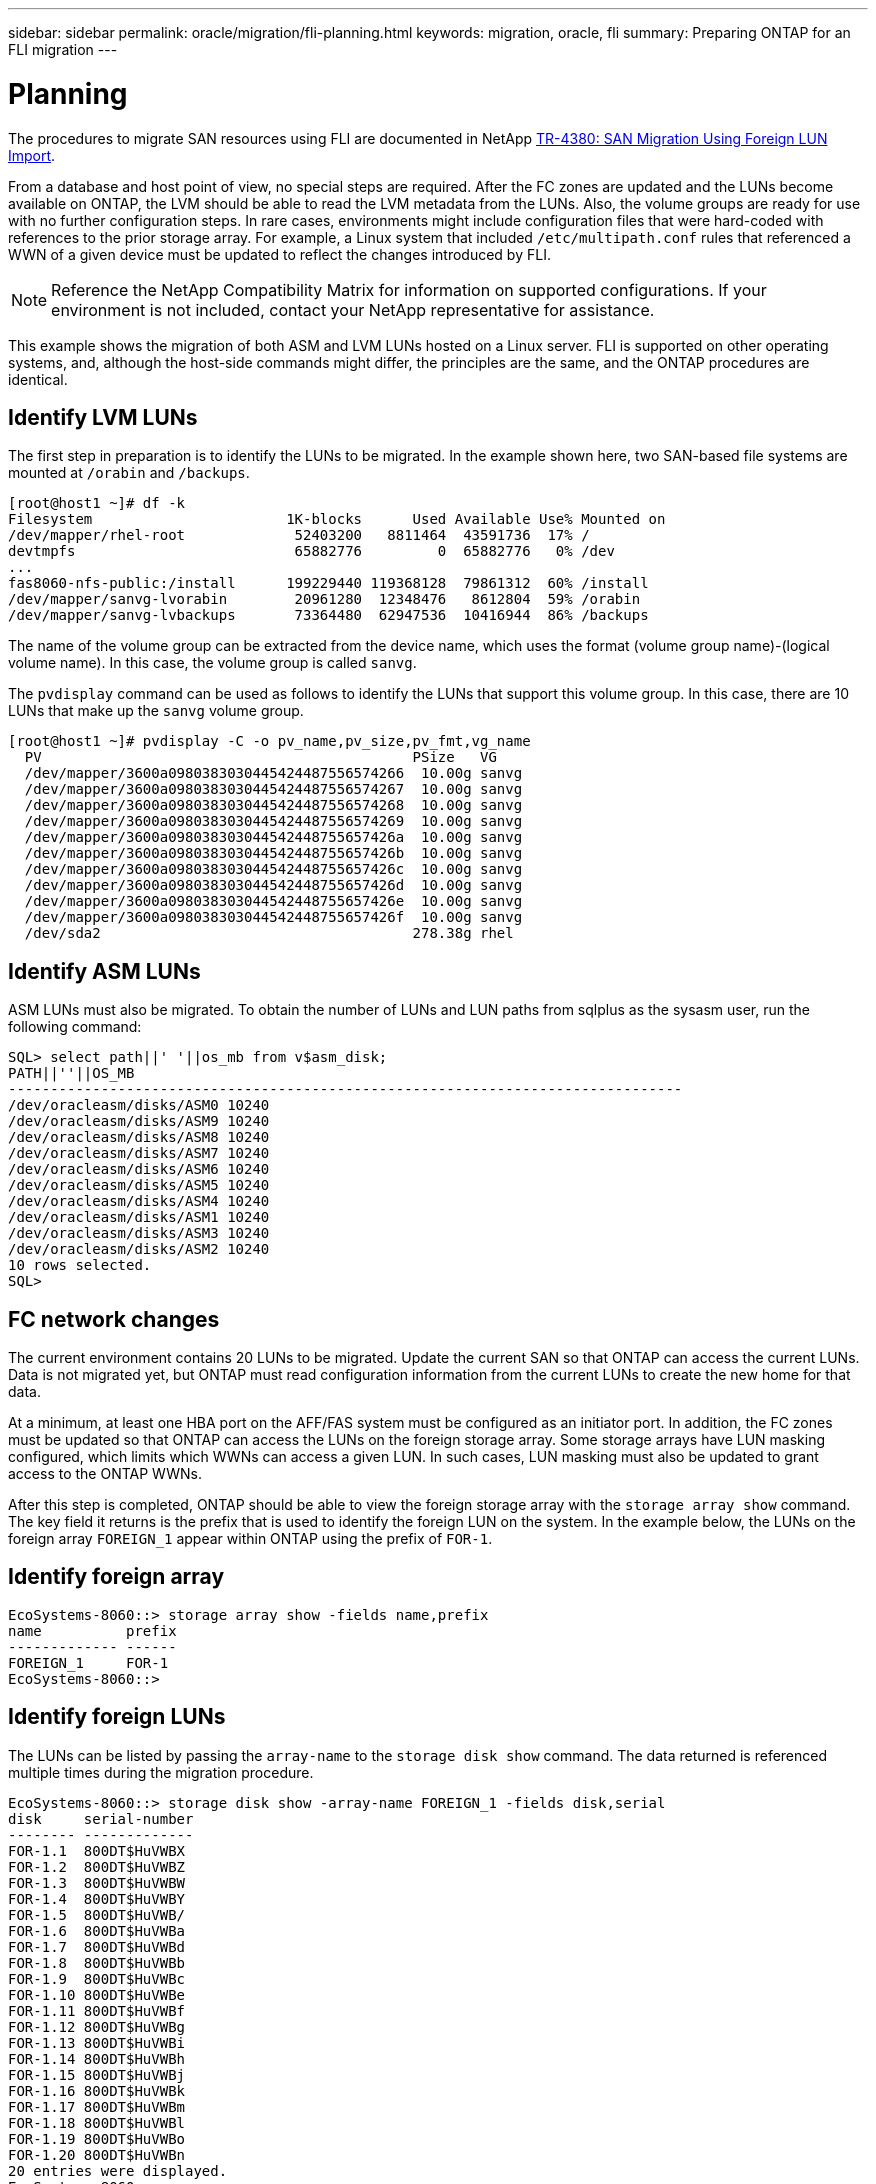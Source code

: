 ---
sidebar: sidebar
permalink: oracle/migration/fli-planning.html
keywords: migration, oracle, fli
summary: Preparing ONTAP for an FLI migration
---

= Planning
:hardbreaks:
:nofooter:
:icons: font
:linkattrs:
:imagesdir: ./../media/

[.lead]
The procedures to migrate SAN resources using FLI are documented in NetApp http://www.netapp.com/us/media/tr-4380.pdf[TR-4380: SAN Migration Using Foreign LUN Import^].

From a database and host point of view, no special steps are required. After the FC zones are updated and the LUNs become available on ONTAP, the LVM should be able to read the LVM metadata from the LUNs. Also, the volume groups are ready for use with no further configuration steps. In rare cases, environments might include configuration files that were hard-coded with references to the prior storage array. For example, a Linux system that included `/etc/multipath.conf` rules that referenced a WWN of a given device must be updated to reflect the changes introduced by FLI.

[NOTE]
Reference the NetApp Compatibility Matrix for information on supported configurations. If your environment is not included, contact your NetApp representative for assistance.

This example shows the migration of both ASM and LVM LUNs hosted on a Linux server. FLI is supported on other operating systems, and, although the host-side commands might differ, the principles are the same, and the ONTAP procedures are identical.

== Identify LVM LUNs

The first step in preparation is to identify the LUNs to be migrated. In the example shown here, two SAN-based file systems are mounted at `/orabin` and `/backups`.

....
[root@host1 ~]# df -k
Filesystem                       1K-blocks      Used Available Use% Mounted on
/dev/mapper/rhel-root             52403200   8811464  43591736  17% /
devtmpfs                          65882776         0  65882776   0% /dev
...
fas8060-nfs-public:/install      199229440 119368128  79861312  60% /install
/dev/mapper/sanvg-lvorabin        20961280  12348476   8612804  59% /orabin
/dev/mapper/sanvg-lvbackups       73364480  62947536  10416944  86% /backups
....

The name of the volume group can be extracted from the device name, which uses the format (volume group name)-(logical volume name). In this case, the volume group is called `sanvg`.

The `pvdisplay` command can be used as follows to identify the LUNs that support this volume group. In this case, there are 10 LUNs that make up the `sanvg` volume group.

....
[root@host1 ~]# pvdisplay -C -o pv_name,pv_size,pv_fmt,vg_name
  PV                                            PSize   VG
  /dev/mapper/3600a0980383030445424487556574266  10.00g sanvg
  /dev/mapper/3600a0980383030445424487556574267  10.00g sanvg
  /dev/mapper/3600a0980383030445424487556574268  10.00g sanvg
  /dev/mapper/3600a0980383030445424487556574269  10.00g sanvg
  /dev/mapper/3600a098038303044542448755657426a  10.00g sanvg
  /dev/mapper/3600a098038303044542448755657426b  10.00g sanvg
  /dev/mapper/3600a098038303044542448755657426c  10.00g sanvg
  /dev/mapper/3600a098038303044542448755657426d  10.00g sanvg
  /dev/mapper/3600a098038303044542448755657426e  10.00g sanvg
  /dev/mapper/3600a098038303044542448755657426f  10.00g sanvg
  /dev/sda2                                     278.38g rhel
....

== Identify ASM LUNs

ASM LUNs must also be migrated. To obtain the number of LUNs and LUN paths from sqlplus as the sysasm user, run the following command:

....
SQL> select path||' '||os_mb from v$asm_disk;
PATH||''||OS_MB
--------------------------------------------------------------------------------
/dev/oracleasm/disks/ASM0 10240
/dev/oracleasm/disks/ASM9 10240
/dev/oracleasm/disks/ASM8 10240
/dev/oracleasm/disks/ASM7 10240
/dev/oracleasm/disks/ASM6 10240
/dev/oracleasm/disks/ASM5 10240
/dev/oracleasm/disks/ASM4 10240
/dev/oracleasm/disks/ASM1 10240
/dev/oracleasm/disks/ASM3 10240
/dev/oracleasm/disks/ASM2 10240
10 rows selected.
SQL>
....

== FC network changes

The current environment contains 20 LUNs to be migrated. Update the current SAN so that ONTAP can access the current LUNs. Data is not migrated yet, but ONTAP must read configuration information from the current LUNs to create the new home for that data.

At a minimum, at least one HBA port on the AFF/FAS system must be configured as an initiator port. In addition, the FC zones must be updated so that ONTAP can access the LUNs on the foreign storage array. Some storage arrays have LUN masking configured, which limits which WWNs can access a given LUN. In such cases, LUN masking must also be updated to grant access to the ONTAP WWNs.

After this step is completed, ONTAP should be able to view the foreign storage array with the `storage array show` command. The key field it returns is the prefix that is used to identify the foreign LUN on the system. In the example below, the LUNs on the foreign array `FOREIGN_1` appear within ONTAP using the prefix of `FOR-1`.

== Identify foreign array

....
EcoSystems-8060::> storage array show -fields name,prefix
name          prefix
------------- ------
FOREIGN_1     FOR-1
EcoSystems-8060::>
....

== Identify foreign LUNs

The LUNs can be listed by passing the `array-name` to the `storage disk show` command. The data returned is referenced multiple times during the migration procedure.

....
EcoSystems-8060::> storage disk show -array-name FOREIGN_1 -fields disk,serial
disk     serial-number
-------- -------------
FOR-1.1  800DT$HuVWBX
FOR-1.2  800DT$HuVWBZ
FOR-1.3  800DT$HuVWBW
FOR-1.4  800DT$HuVWBY
FOR-1.5  800DT$HuVWB/
FOR-1.6  800DT$HuVWBa
FOR-1.7  800DT$HuVWBd
FOR-1.8  800DT$HuVWBb
FOR-1.9  800DT$HuVWBc
FOR-1.10 800DT$HuVWBe
FOR-1.11 800DT$HuVWBf
FOR-1.12 800DT$HuVWBg
FOR-1.13 800DT$HuVWBi
FOR-1.14 800DT$HuVWBh
FOR-1.15 800DT$HuVWBj
FOR-1.16 800DT$HuVWBk
FOR-1.17 800DT$HuVWBm
FOR-1.18 800DT$HuVWBl
FOR-1.19 800DT$HuVWBo
FOR-1.20 800DT$HuVWBn
20 entries were displayed.
EcoSystems-8060::>
....

== Register foreign array LUNs as import candidates

The foreign LUNs are initially classified as any particular LUN type. Before data can be imported, the LUNs must be tagged as foreign and therefore a candidate for the import process. This step is completed by passing the serial number to the `storage disk modify` command, as shown in the following example. Note that this process tags only the LUN as foreign within ONTAP. No data is written to the foreign LUN itself.

....
EcoSystems-8060::*> storage disk modify {-serial-number 800DT$HuVWBW} -is-foreign true
EcoSystems-8060::*> storage disk modify {-serial-number 800DT$HuVWBX} -is-foreign true
...
EcoSystems-8060::*> storage disk modify {-serial-number 800DT$HuVWBn} -is-foreign true
EcoSystems-8060::*> storage disk modify {-serial-number 800DT$HuVWBo} -is-foreign true
EcoSystems-8060::*>
....

== Create volumes to host migrated LUNs

A volume is needed to host the migrated LUNs. The exact volume configuration depends on the overall plan to leverage ONTAP features. In this example, the ASM LUNs are placed into one volume and the LVM LUNs are placed in a second volume. Doing so allows you to manage the LUNs as independent groups for purposes such as tiering, creation of snapshots, or setting QoS controls.

Set the `snapshot-policy `to `none`. The migration process can include a great deal of data turnover. Therefore, there might be a large increase in space consumption if snapshots are created by accident because unwanted data is captured in the snapshots.

....
EcoSystems-8060::> volume create -volume new_asm -aggregate data_02 -size 120G -snapshot-policy none
[Job 1152] Job succeeded: Successful
EcoSystems-8060::> volume create -volume new_lvm -aggregate data_02 -size 120G -snapshot-policy none
[Job 1153] Job succeeded: Successful
EcoSystems-8060::>
....

== Create ONTAP LUNs

After the volumes are created, the new LUNs must be created. Normally, the creation of a LUN requires the user to specify such information as the LUN size, but in this case the foreign-disk argument is passed to the command. As a result, ONTAP replicates the current LUN configuration data from the specified serial number. It also uses the LUN geometry and partition table data to adjust LUN alignment and establish optimum performance.

In this step, serial numbers must be cross-referenced against the foreign array to make sure that the correct foreign LUN is matched to the correct new LUN.

....
EcoSystems-8060::*> lun create -vserver jfsCloud0 -path /vol/new_asm/LUN0 -ostype linux -foreign-disk 800DT$HuVWBW
Created a LUN of size 10g (10737418240)
EcoSystems-8060::*> lun create -vserver jfsCloud0 -path /vol/new_asm/LUN1 -ostype linux -foreign-disk 800DT$HuVWBX
Created a LUN of size 10g (10737418240)
...
Created a LUN of size 10g (10737418240)
EcoSystems-8060::*> lun create -vserver jfsCloud0 -path /vol/new_lvm/LUN8 -ostype linux -foreign-disk 800DT$HuVWBn
Created a LUN of size 10g (10737418240)
EcoSystems-8060::*> lun create -vserver jfsCloud0 -path /vol/new_lvm/LUN9 -ostype linux -foreign-disk 800DT$HuVWBo
Created a LUN of size 10g (10737418240)
....

== Create import relationships

The LUNs have now been created but are not configured as a replication destination. Before this step can be taken, the LUNs must first be placed offline. This extra step is designed to protect data from user errors. If ONTAP allowed a migration to be performed on an online LUN, it would create a risk that a typographical error could result in overwriting active data. The extra step of forcing the user to first take a LUN offline helps verify that the correct target LUN is used as a migration destination.

....
EcoSystems-8060::*> lun offline -vserver jfsCloud0 -path /vol/new_asm/LUN0
Warning: This command will take LUN "/vol/new_asm/LUN0" in Vserver
         "jfsCloud0" offline.
Do you want to continue? {y|n}: y
EcoSystems-8060::*> lun offline -vserver jfsCloud0 -path /vol/new_asm/LUN1
Warning: This command will take LUN "/vol/new_asm/LUN1" in Vserver
         "jfsCloud0" offline.
Do you want to continue? {y|n}: y
...
Warning: This command will take LUN "/vol/new_lvm/LUN8" in Vserver
         "jfsCloud0" offline.
Do you want to continue? {y|n}: y
EcoSystems-8060::*> lun offline -vserver jfsCloud0 -path /vol/new_lvm/LUN9
Warning: This command will take LUN "/vol/new_lvm/LUN9" in Vserver
         "jfsCloud0" offline.
Do you want to continue? {y|n}: y
....

After the LUNs are offline, you can establish the import relationship by passing the foreign LUN serial number to the `lun import create` command.

....
EcoSystems-8060::*> lun import create -vserver jfsCloud0 -path /vol/new_asm/LUN0 -foreign-disk 800DT$HuVWBW
EcoSystems-8060::*> lun import create -vserver jfsCloud0 -path /vol/new_asm/LUN1 -foreign-disk 800DT$HuVWBX
...
EcoSystems-8060::*> lun import create -vserver jfsCloud0 -path /vol/new_lvm/LUN8 -foreign-disk 800DT$HuVWBn
EcoSystems-8060::*> lun import create -vserver jfsCloud0 -path /vol/new_lvm/LUN9 -foreign-disk 800DT$HuVWBo
EcoSystems-8060::*>
....

After all import relationships are established, the LUNs can be placed back online.

....
EcoSystems-8060::*> lun online -vserver jfsCloud0 -path /vol/new_asm/LUN0
EcoSystems-8060::*> lun online -vserver jfsCloud0 -path /vol/new_asm/LUN1
...
EcoSystems-8060::*> lun online -vserver jfsCloud0 -path /vol/new_lvm/LUN8
EcoSystems-8060::*> lun online -vserver jfsCloud0 -path /vol/new_lvm/LUN9
EcoSystems-8060::*>
....

== Create initiator group

An initiator group (igroup) is part of the ONTAP LUN masking architecture. A newly created LUN is not accessible unless a host is first granted access. This is done by creating an igroup that lists either the FC WWNs or iSCSI initiator names that should be granted access. At the time this report was written, FLI was supported only for FC LUNs. However, converting to iSCSI postmigration is a simple task, as shown in link:protocol-conversion.html[Protocol Conversion].

In this example, an igroup is created that contains two WWNs that correspond to the two ports available on the host's HBA.

....
EcoSystems-8060::*> igroup create linuxhost -protocol fcp -ostype linux -initiator 21:00:00:0e:1e:16:63:50 21:00:00:0e:1e:16:63:51
....

== Map new LUNs to host

Following igroup creation, the LUNs are then mapped to the defined igroup. These LUNs are available only to the WWNs included in this igroup. NetApp assumes at this stage in the migration process that the host has not been zoned to ONTAP. This is important because if the host is simultaneously zoned to the foreign array and the new ONTAP system, then there is a risk that LUNs bearing the same serial number could be discovered on each array. This situation could lead to multipath malfunctions or damage to data.

....
EcoSystems-8060::*> lun map -vserver jfsCloud0 -path /vol/new_asm/LUN0 -igroup linuxhost
EcoSystems-8060::*> lun map -vserver jfsCloud0 -path /vol/new_asm/LUN1 -igroup linuxhost
...
EcoSystems-8060::*> lun map -vserver jfsCloud0 -path /vol/new_lvm/LUN8 -igroup linuxhost
EcoSystems-8060::*> lun map -vserver jfsCloud0 -path /vol/new_lvm/LUN9 -igroup linuxhost
EcoSystems-8060::*>
....

